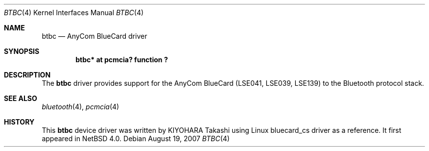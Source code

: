 .\" $NetBSD: btbc.4,v 1.5.8.1 2012/10/30 18:59:36 yamt Exp $
.\"
.\" Copyright (c) 2007 KIYOHARA Takashi
.\" All rights reserved.
.\"
.\" Redistribution and use in source and binary forms, with or without
.\" modification, are permitted provided that the following conditions
.\" are met:
.\" 1. Redistributions of source code must retain the above copyright
.\"    notice, this list of conditions and the following disclaimer.
.\" 2. Redistributions in binary form must reproduce the above copyright
.\"    notice, this list of conditions and the following disclaimer in the
.\"    documentation and/or other materials provided with the distribution.
.\"
.\" THIS SOFTWARE IS PROVIDED BY THE AUTHOR ``AS IS'' AND ANY EXPRESS OR
.\" IMPLIED WARRANTIES, INCLUDING, BUT NOT LIMITED TO, THE IMPLIED
.\" WARRANTIES OF MERCHANTABILITY AND FITNESS FOR A PARTICULAR PURPOSE ARE
.\" DISCLAIMED.  IN NO EVENT SHALL THE AUTHOR BE LIABLE FOR ANY DIRECT,
.\" INDIRECT, INCIDENTAL, SPECIAL, EXEMPLARY, OR CONSEQUENTIAL DAMAGES
.\" (INCLUDING, BUT NOT LIMITED TO, PROCUREMENT OF SUBSTITUTE GOODS OR
.\" SERVICES; LOSS OF USE, DATA, OR PROFITS; OR BUSINESS INTERRUPTION)
.\" HOWEVER CAUSED AND ON ANY THEORY OF LIABILITY, WHETHER IN CONTRACT,
.\" STRICT LIABILITY, OR TORT (INCLUDING NEGLIGENCE OR OTHERWISE) ARISING IN
.\" ANY WAY OUT OF THE USE OF THIS SOFTWARE, EVEN IF ADVISED OF THE
.\" POSSIBILITY OF SUCH DAMAGE.
.\"
.Dd August 19, 2007
.Dt BTBC 4
.Os
.Sh NAME
.Nm btbc
.Nd AnyCom BlueCard driver
.Sh SYNOPSIS
.Cd "btbc* at pcmcia? function ?"
.Sh DESCRIPTION
The
.Nm
driver provides support for the AnyCom BlueCard (LSE041, LSE039, LSE139)
to the Bluetooth protocol stack.
.Sh SEE ALSO
.Xr bluetooth 4 ,
.Xr pcmcia 4
.Sh HISTORY
This
.Nm
device driver was written by
.An "KIYOHARA Takashi"
using
Linux bluecard_cs driver as a reference.
It first appeared in
.Nx 4.0 .
